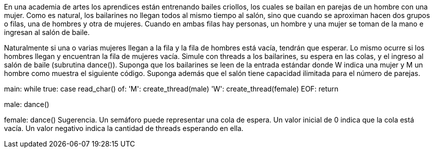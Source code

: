 En una academia de artes los aprendices están entrenando bailes criollos, los cuales se bailan en parejas de un hombre con una mujer. Como es natural, los bailarines no llegan todos al mismo tiempo al salón, sino que cuando se aproximan hacen dos grupos o filas, una de hombres y otra de mujeres. Cuando en ambas filas hay personas, un hombre y una mujer se toman de la mano e ingresan al salón de baile.

Naturalmente si una o varias mujeres llegan a la fila y la fila de hombres está vacía, tendrán que esperar. Lo mismo ocurre si los hombres llegan y encuentran la fila de mujeres vacía. Simule con threads a los bailarines, su espera en las colas, y el ingreso al salón de baile (subrutina dance()). Suponga que los bailarines se leen de la entrada estándar donde W indica una mujer y M un hombre como muestra el siguiente código. Suponga además que el salón tiene capacidad ilimitada para el número de parejas.

main:
	while true:
		case read_char() of:
			'M': create_thread(male)
			'W': create_thread(female)
			EOF: return

male:
	dance()

female:
	dance()
Sugerencia. Un semáforo puede representar una cola de espera. Un valor inicial de 0 indica que la cola está vacía. Un valor negativo indica la cantidad de threads esperando en ella.